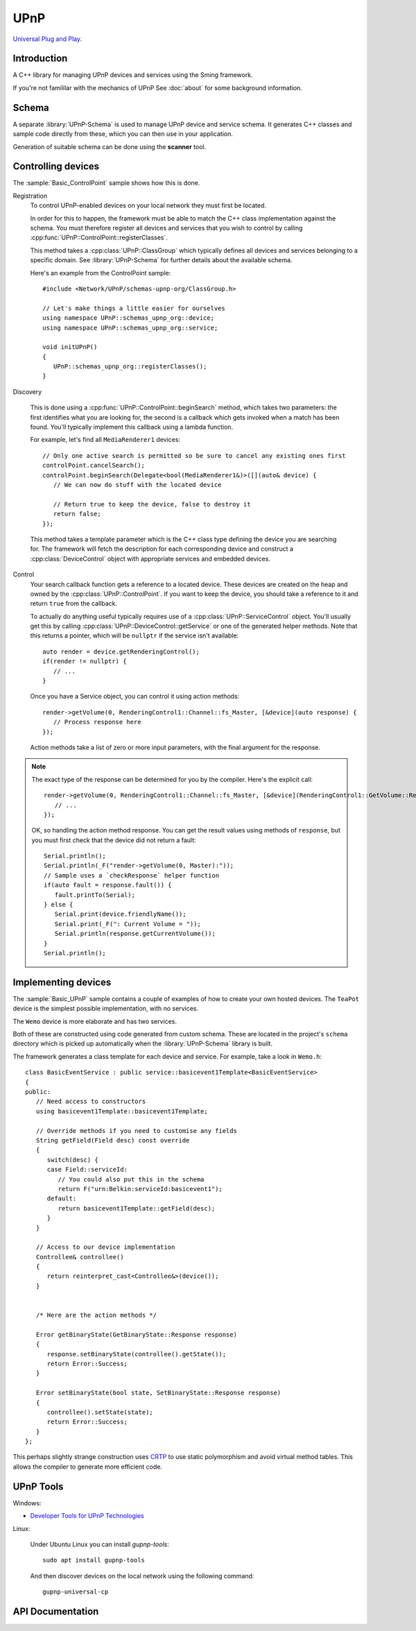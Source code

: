 UPnP
====

`Universal Plug and Play <https://en.wikipedia.org/wiki/Universal_Plug_and_Play>`__.

Introduction
------------

A C++ library for managing UPnP devices and services using the Sming framework.

If you're not famililar with the mechanics of UPnP See :doc:`about` for some background information.


Schema
------

A separate :library:`UPnP-Schema` is used to manage UPnP device and service schema.
It generates C++ classes and sample code directly from these, which you can then use in your
application.

Generation of suitable schema can be done using the **scanner** tool.


Controlling devices
-------------------

The :sample:`Basic_ControlPoint` sample shows how this is done.

Registration
   To control UPnP-enabled devices on your local network they must first be located.

   In order for this to happen, the framework must be able to match the C++ class implementation
   against the schema. You must therefore register all devices and services that you wish to
   control by calling :cpp:func:`UPnP::ControlPoint::registerClasses`.
   
   This method takes a :cpp:class:`UPnP::ClassGroup` which typically defines all devices and services
   belonging to a specific domain. See :library:`UPnP-Schema` for further details about the available schema.

   Here's an example from the ControlPoint sample::

      #include <Network/UPnP/schemas-upnp-org/ClassGroup.h>

      // Let's make things a little easier for ourselves
      using namespace UPnP::schemas_upnp_org::device;
      using namespace UPnP::schemas_upnp_org::service;

      void initUPnP()
      {
         UPnP::schemas_upnp_org::registerClasses();
      }


Discovery

   This is done using a :cpp:func:`UPnP::ControlPoint::beginSearch` method, which takes
   two parameters: the first identifies what you are looking for, the second is a callback
   which gets invoked when a match has been found.
   You'll typically implement this callback using a lambda function.

   For example, let's find all ``MediaRenderer1`` devices::

      // Only one active search is permitted so be sure to cancel any existing ones first
      controlPoint.cancelSearch();
      controlPoint.beginSearch(Delegate<bool(MediaRenderer1&)>([](auto& device) {
         // We can now do stuff with the located device

         // Return true to keep the device, false to destroy it
         return false;
      });

   This method takes a template parameter which is the C++ class type defining the device you
   are searching for. The framework will fetch the description for each corresponding device
   and construct a :cpp:class:`DeviceControl` object with appropriate services and embedded devices.

Control
   Your search callback function gets a reference to a located device. These devices are created
   on the heap and owned by the :cpp:class:`UPnP::ControlPoint`. If you want to keep the device,
   you should take a reference to it and return ``true`` from the callback.

   To actually do anything useful typically requires use of a :cpp:class:`UPnP::ServiceControl` object.
   You'll usually get this by calling :cpp:class:`UPnP::DeviceControl::getService` or one of the
   generated helper methods. Note that this returns a pointer, which will be ``nullptr`` if the
   service isn't available::
   
      auto render = device.getRenderingControl();
      if(render != nullptr) {
         // ...
      }

   Once you have a Service object, you can control it using action methods::

         render->getVolume(0, RenderingControl1::Channel::fs_Master, [&device](auto response) {
            // Process response here
         });
   
   Action methods take a list of zero or more input parameters, with the final argument for the response.

.. note::

   The exact type of the response can be determined for you by the compiler.
   Here's the explicit call::

      render->getVolume(0, RenderingControl1::Channel::fs_Master, [&device](RenderingControl1::GetVolume::Response response response) {
         // ...
      });


   OK, so handling the action method response. You can get the result values using methods of ``response``,
   but you must first check that the device did not return a fault::

      Serial.println();
      Serial.println(_F("render->getVolume(0, Master):"));
      // Sample uses a `checkResponse` helper function
      if(auto fault = response.fault()) {
         fault.printTo(Serial);
      } else {
         Serial.print(device.friendlyName());
         Serial.print(_F(": Current Volume = "));
         Serial.println(response.getCurrentVolume());
      }
      Serial.println();


Implementing devices
--------------------

The :sample:`Basic_UPnP` sample contains a couple of examples of how to create your own hosted devices.
The ``TeaPot`` device is the simplest possible implementation, with no services.

The ``Wemo`` device is more elaborate and has two services.

Both of these are constructed using code generated from custom schema.
These are located in the project's ``schema`` directory which is picked up automatically
when the :library:`UPnP-Schema` library is built.

The framework generates a class template for each device and service.
For example, take a look in ``Wemo.h``::

   class BasicEventService : public service::basicevent1Template<BasicEventService>
   {
   public:
      // Need access to constructors
      using basicevent1Template::basicevent1Template;

      // Override methods if you need to customise any fields
      String getField(Field desc) const override
      {
         switch(desc) {
         case Field::serviceId:
            // You could also put this in the schema
            return F("urn:Belkin:serviceId:basicevent1");
         default:
            return basicevent1Template::getField(desc);
         }
      }

      // Access to our device implementation
      Controllee& controllee()
      {
         return reinterpret_cast<Controllee&>(device());
      }


      /* Here are the action methods */

      Error getBinaryState(GetBinaryState::Response response)
      {
         response.setBinaryState(controllee().getState());
         return Error::Success;
      }
   
      Error setBinaryState(bool state, SetBinaryState::Response response)
      {
         controllee().setState(state);
         return Error::Success;
      }
   };
   
This perhaps slightly strange construction uses
`CRTP <https://en.wikipedia.org/wiki/Curiously_recurring_template_pattern>`__
to use static polymorphism and avoid virtual method tables.
This allows the compiler to generate more efficient code.


UPnP Tools
----------

Windows:

-  `Developer Tools for UPnP Technologies <https://www.meshcommander.com/upnptools>`__

Linux:

   Under Ubuntu Linux you can install `gupnp-tools`::

      sudo apt install gupnp-tools

   And then discover devices on the local network using the following command::

       gupnp-universal-cp

.. image:: upnp-browser.png

   You can also start a "software" smart bulb device and use it to test your control point application::

      gupnp-network-light


API Documentation
-----------------

.. doxygennamespace:: UPnP
   :members:
